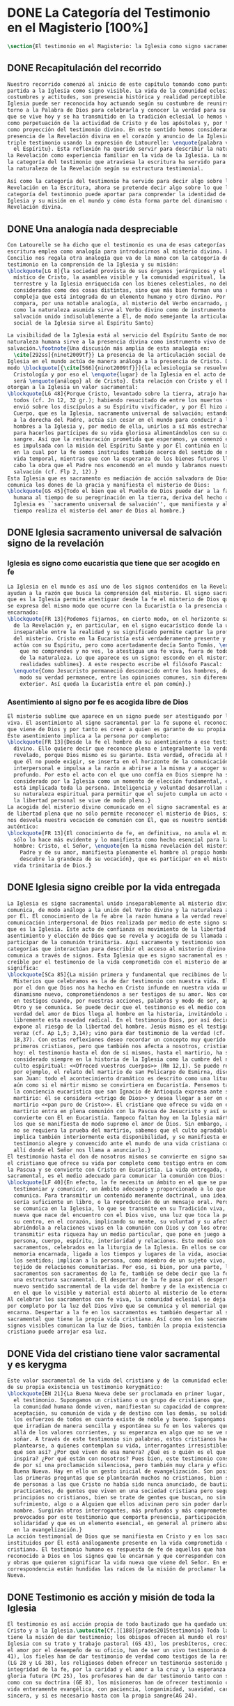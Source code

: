 #+PROPERTY: header-args:latex :tangle ../../tex/ch1/magisterium.tex
# ------------------------------------------------------------------------------------
# San Juan Pablo II, ruega por nosotros
* DONE La Categoría del Testimonio en el Magisterio [100%]
#+BEGIN_SRC latex
  \section{El testimonio en el Magisterio: la Iglesia como signo sacramental}
#+END_SRC
** DONE Recapitulación del recorrido
   CLOSED: [2019-04-15 Mon 10:51]
#+BEGIN_SRC latex
  Nuestro recorrido comenzó al inicio de este capítulo tomando como punto de
  partida a la Iglesia como signo visible. La vida de la comunidad eclesial, sus
  costumbres y actitudes, son presencia histórica y realidad perceptible. La
  Iglesia puede ser reconocida hoy actuando según su costumbre de reunirse en
  torno a la Palabra de Dios para celebrarla y conocer la verdad para su vida. Lo
  que se vive hoy y se ha transmitido en la tradición eclesial lo hemos valorado
  como perpetuación de la actividad de Cristo y de los apóstoles y, por tanto,
  como proyección del testimonio divino. En este sentido hemos considerado la
  presencia de la Revelación divina en el corazón y anuncio de la Iglesia como
  triple testimonio usando la expresión de Latourelle: \enquote{palabra vivida en
    el Espíritu}. Esta reflexión ha querido servir para describir la naturaleza de
  la Revelación como experiencia familiar en la vida de la Iglesia. La noción de
  la categoría del testimonio que atraviesa la escritura ha servido para valorar
  la naturaleza de la Revelación según su estructura testimonial.

  Así como la categoría del testimonio ha servido para decir algo sobre la
  Revelación en la Escritura, ahora se pretende decir algo sobre lo que la
  categoría del testimonio puede aportar para comprender la identidad de la
  Iglesia y su misión en el mundo y cómo ésta forma parte del dinamismo de la
  Revelación divina.
#+END_SRC
** DONE Una analogía nada despreciable 
   CLOSED: [2019-04-15 Mon 10:51]
#+BEGIN_SRC latex
  Con Latourelle se ha dicho que el testimonio es una de esas categorías que la
  escritura emplea como analogía para introducirnos al misterio divino. El
  Concilio nos regala otra analogía que va de la mano con la categoría del
  testimonio en la comprensión de la Iglesia y su misión:
  \blockquote[LG 8]{la sociedad provista de sus órganos jerárquicos y el Cuerpo
    místico de Cristo, la asamblea visible y la comunidad espiritual, la Iglesia
    terrestre y la Iglesia enriquecida con los bienes celestiales, no deben ser
    consideradas como dos cosas distintas, sino que más bien forman una realidad
    compleja que está integrada de un elemento humano y otro divino. Por eso se la
    compara, por una notable analogía, al misterio del Verbo encarnado, pues así
    como la naturaleza asumida sirve al Verbo divino como de instrumento vivo de
    salvación unido indisolublemente a Él, de modo semejante la articulación
    social de la Iglesia sirve al Espíritu Santo}

  La visibilidad de la Iglesia está al servicio del Espíritu Santo de modo que su
  naturaleza humana sirve a la presencia divina como instrumento vivo de
  salvación.\footnote{Una discusión más amplia de esta analogía en:
    \cite[292ss]{ninot2009tf}} La presencia de la articulación social de la
  Iglesia en el mundo actúa de manera análoga a la presencia de Cristo. De este
  modo \blockquote[{\cite[566]{ninot2009tf}}]{la eclesiología se resuelve en la
    Cristología y por eso el \enquote{lugar} de la Iglesia en el acto de creer
    será \enquote{análogo} al de Cristo}. Esta relación con Cristo y el Espíritu
  otorgan a la Iglesia un valor sacramental:
  \blockquote[LG 48]{Porque Cristo, levantado sobre la tierra, atrajo hacia sí a
    todos (cf. Jn 12, 32 gr.); habiendo resucitado de entre los muertos (Rm 6, 9),
    envió sobre los discípulos a su Espíritu vivificador, y por Él hizo a su
    Cuerpo, que es la Iglesia, sacramento universal de salvación; estando sentado
    a la derecha del Padre, actúa sin cesar en el mundo para conducir a los
    hombres a la Iglesia y, por medio de ella, unirlos a sí más estrechamente y
    para hacerlos partícipes de su vida gloriosa alimentándolos con su cuerpo y
    sangre. Así que la restauración prometida que esperamos, ya comenzó en Cristo,
    es impulsada con la misión del Espíritu Santo y por Él continúa en la Iglesia,
    en la cual por la fe somos instruidos también acerca del sentido de nuestra
    vida temporal, mientras que con la esperanza de los bienes futuros llevamos a
    cabo la obra que el Padre nos encomendó en el mundo y labramos nuestra
    salvación (cf. Flp 2, 12).}
  Esta Iglesia que es sacramento es mediación de acción salvadora de Dios;
  comunica los dones de la gracia y manifiesta el misterio de Dios:
  \blockquote[GS 45]{Todo el bien que el Pueblo de Dios puede dar a la familia
    humana al tiempo de su peregrinación en la tierra, deriva del hecho de que la
    Iglesia es ``sacramento universal de salvación'', que manifiesta y al mismo
    tiempo realiza el misterio del amor de Dios al hombre.}
#+END_SRC
** DONE Iglesia sacramento universal de salvación signo de la revelación
   CLOSED: [2019-04-15 Mon 10:51]
*** Iglesia es signo como eucaristía que tiene que ser acogido en fe
#+BEGIN_SRC latex
  La Iglesia en el mundo es así uno de los signos contenidos en la Revelación que
  ayudan a la razón que busca la comprensión del misterio. El signo sacramental
  que es la Iglesia permite atestiguar desde la fe el misterio de Dios que en ella
  se expresa del mismo modo que ocurre con la Eucaristía o la presencia de Cristo
  encarnado:
  \blockquote[FR 13]{Podemos fijarnos, en cierto modo, en el horizonte sacramental
    de la Revelación y, en particular, en el signo eucarístico donde la unidad
    inseparable entre la realidad y su significado permite captar la profundidad
    del misterio. Cristo en la Eucaristía está verdaderamente presente y vivo, y
    actúa con su Espíritu, pero como acertadamente decía Santo Tomás, \enquote{lo
      que no comprendes y no ves, lo atestigua una fe viva, fuera de todo el orden
      de la naturaleza. Lo que aparece es un signo: esconde en el misterio
      realidades sublimes}. A este respecto escribe el filósofo Pascal:
    \enquote{Como Jesucristo permaneció desconocido entre los hombres, del mismo
      modo su verdad permanece, entre las opiniones comunes, sin diferencia
      exterior. Así queda la Eucaristía entre el pan común}.}
#+END_SRC
*** Asentimiento al signo por fe es acogida libre de Dios
#+BEGIN_SRC latex
  El misterio sublime que aparece en un signo puede ser atestiguado por la fe
  viva. El asentimiento al signo sacramental por la fe supone el reconocimiento de
  que viene de Dios y por tanto es creer a quien es garante de su propia verdad.
  Este asentimiento implica a la persona por completo:
  \blockquote[FR 13]{Desde la fe el hombre da su asentimiento a ese testimonio
    divino. Ello quiere decir que reconoce plena e integralmente la verdad de lo
    revelado, porque Dios mismo es su garante. Esta verdad, ofrecida al hombre y
    que él no puede exigir, se inserta en el horizonte de la comunicación
    interpersonal e impulsa a la razón a abrirse a la misma y a acoger su sentido
    profundo. Por esto el acto con el que uno confía en Dios siempre ha sido
    considerado por la Iglesia como un momento de elección fundamental, en la cual
    está implicada toda la persona. Inteligencia y voluntad desarrollan al máximo
    su naturaleza espiritual para permitir que el sujeto cumpla un acto en el cual
    la libertad personal se vive de modo pleno.}
  La acogida del misterio divino comunicado en el signo sacramental es así un acto
  de libertad plena que no sólo permite reconocer el misterio de Dios, sino que
  nos desvela nuestra vocación de comunión con Él, que es nuestro sentido más
  auténtico:
  \blockquote[FR 13]{El conocimiento de fe, en definitiva, no anula el misterio;
    sólo lo hace más evidente y lo manifiesta como hecho esencial para la vida del
    hombre: Cristo, el Señor, \enquote{en la misma revelación del misterio del
      Padre y de su amor, manifiesta plenamente el hombre al propio hombre y le
      descubre la grandeza de su vocación}, que es participar en el misterio de la
    vida trinitaria de Dios.}
#+END_SRC
** DONE Iglesia signo creible por la vida entregada
   CLOSED: [2019-04-15 Mon 10:51]
#+BEGIN_SRC latex
  La Iglesia es signo sacramental unido inseparablemente al misterio divino que
  comunica, de modo análogo a la unión del Verbo divino y la naturaleza asumida
  por Él. El conocimiento de la fe abre la razón humana a la verdad revelada como
  comunicación interpersonal de Dios realizada por medio de este signo sacramental
  que es la Iglesia. Este acto de confianza es movimiento de la libertad como
  asentimiento y elección de Dios que se revela y acogida de su llamada a
  participar de la comunión trinitaria. Aquí sacramento y testimonio son
  categorías que interactúan para describir el acceso al misterio divino que se
  comunica a través de signos. Esta Iglesia que es signo sacramental es signo
  creíble por el testimonio de la vida comprometida con el misterio de amor que
  significa:
  \blockquote[SCa 85]{La misión primera y fundamental que recibimos de los santos
    Misterios que celebramos es la de dar testimonio con nuestra vida. El asombro
    por el don que Dios nos ha hecho en Cristo infunde en nuestra vida un
    dinamismo nuevo, comprometiéndonos a ser testigos de su amor. Nos convertimos
    en testigos cuando, por nuestras acciones, palabras y modo de ser, aparece
    Otro y se comunica. Se puede decir que el testimonio es el medio con el que la
    verdad del amor de Dios llega al hombre en la historia, invitándolo a acoger
    libremente esta novedad radical. En el testimonio Dios, por así decir, se
    expone al riesgo de la libertad del hombre. Jesús mismo es el testigo fiel y
    veraz (cf. Ap 1,5; 3,14); vino para dar testimonio de la verdad (cf. Jn
    18,37). Con estas reflexiones deseo recordar un concepto muy querido por los
    primeros cristianos, pero que también nos afecta a nosotros, cristianos de
    hoy: el testimonio hasta el don de sí mismos, hasta el martirio, ha sido
    considerado siempre en la historia de la Iglesia como la cumbre del nuevo
    culto espiritual: <<Ofreced vuestros cuerpos>> (Rm 12,1). Se puede recordar,
    por ejemplo, el relato del martirio de san Policarpo de Esmirna, discípulo de
    san Juan: todo el acontecimiento dramático es descrito como una liturgia, más
    aún como si el mártir mismo se convirtiera en Eucaristía. Pensemos también en
    la conciencia eucarística que san Ignacio de Antioquía expresa ante su
    martirio: él se considera <<trigo de Dios>> y desea llegar a ser en el
    martirio <<pan puro de Cristo>>. El cristiano que ofrece su vida en el
    martirio entra en plena comunión con la Pascua de Jesucristo y así se
    convierte con Él en Eucaristía. Tampoco faltan hoy en la Iglesia mártires en
    los que se manifiesta de modo supremo el amor de Dios. Sin embargo, aun cuando
    no se requiera la prueba del martirio, sabemos que el culto agradable a Dios
    implica también interiormente esta disponibilidad, y se manifiesta en el
    testimonio alegre y convencido ante el mundo de una vida cristiana coherente
    allí donde el Señor nos llama a anunciarlo.}
  El testimonio hasta el don de nosotros mismos se convierte en signo sacramental,
  el cristiano que ofrece su vida por completo como testigo entra en comunión con
  la Pascua y se convierte con Cristo en Eucaristía. La vida entregada, este signo
  sacramental, es el medio adecuado para comunicar la comunión con Dios:
  \blockquote[LF 40]{En efecto, la fe necesita un ámbito en el que se pueda
    testimoniar y comunicar, un ámbito adecuado y proporcionado a lo que se
    comunica. Para transmitir un contenido meramente doctrinal, una idea, quizás
    sería suficiente un libro, o la reproducción de un mensaje oral. Pero lo que
    se comunica en la Iglesia, lo que se transmite en su Tradición viva, es la luz
    nueva que nace del encuentro con el Dios vivo, una luz que toca la persona en
    su centro, en el corazón, implicando su mente, su voluntad y su afectividad,
    abriéndola a relaciones vivas en la comunión con Dios y con los otros. Para
    transmitir esta riqueza hay un medio particular, que pone en juego a toda la
    persona, cuerpo, espíritu, interioridad y relaciones. Este medio son los
    sacramentos, celebrados en la liturgia de la Iglesia. En ellos se comunica una
    memoria encarnada, ligada a los tiempos y lugares de la vida, asociada a todos
    los sentidos; implican a la persona, como miembro de un sujeto vivo, de un
    tejido de relaciones comunitarias. Por eso, si bien, por una parte, los
    sacramentos son sacramentos de la fe, también se debe decir que la fe tiene
    una estructura sacramental. El despertar de la fe pasa por el despertar de un
    nuevo sentido sacramental de la vida del hombre y de la existencia cristiana,
    en el que lo visible y material está abierto al misterio de lo eterno.}.
  Al celebrar los sacramentos con fe viva, la comunidad eclesial se deja implicar
  por completo por la luz del Dios vivo que se comunica y el memorial que se
  encarna. Despertar a la fe en los sacramentos es también despertar al sentido
  sacramental que tiene la propia vida cristiana. Así como en los sacramentos los
  signos visibles comunican la luz de Dios, también la propia existencia del
  cristiano puede arrojar esa luz.
#+END_SRC
** DONE Vida del cristiano tiene valor sacramental y es kerygma
   CLOSED: [2019-04-15 Mon 10:51]
#+BEGIN_SRC latex
  Este valor sacramental de la vida del cristiano y de la comunidad eclesial hace
  de su propia existencia un testimonio kerygmático:
  \blockquote[EN 21]{La Buena Nueva debe ser proclamada en primer lugar, mediante
    el testimonio. Supongamos un cristiano o un grupo de cristianos que, dentro de
    la comunidad humana donde viven, manifiestan su capacidad de comprensión y de
    aceptación, su comunión de vida y de destino con los demás, su solidaridad en
    los esfuerzos de todos en cuanto existe de noble y bueno. Supongamos además
    que irradian de manera sencilla y espontánea su fe en los valores que van más
    allá de los valores corrientes, y su esperanza en algo que no se ve ni osarían
    soñar. A través de este testimonio sin palabras, estos cristianos hacen
    plantearse, a quienes contemplan su vida, interrogantes irresistibles: ¿Por
    qué son así? ¿Por qué viven de esa manera? ¿Qué es o quién es el que los
    inspira? ¿Por qué están con nosotros? Pues bien, este testimonio constituye ya
    de por sí una proclamación silenciosa, pero también muy clara y eficaz, de la
    Buena Nueva. Hay en ello un gesto inicial de evangelización. Son posiblemente
    las primeras preguntas que se plantearán muchos no cristianos, bien se trate
    de personas a las que Cristo no había sido nunca anunciado, de bautizados no
    practicantes, de gentes que viven en una sociedad cristiana pero según
    principios no cristianos, bien se trate de gentes que buscan, no sin
    sufrimiento, algo o a Alguien que ellos adivinan pero sin poder darle un
    nombre. Surgirán otros interrogantes, más profundos y más comprometedores,
    provocados por este testimonio que comporta presencia, participación,
    solidaridad y que es un elemento esencial, en general al primero absolutamente
    en la evangelización.}
  La acción testimonial de Dios que se manifiesta en Cristo y en los sacramentos
  instituidos por Él está análogamente presente en la vida comprometida del
  cristiano. El testimonio humano es respuesta de fe de aquellos que han
  reconocido a Dios en los signos que le encarnan y que corresponden con palabras
  y obras que quieren significar la vida nueva que viene del Señor. En esta
  correspondencia están hundidas las raíces de la misión de proclamar la Buena
  Nueva.
#+END_SRC
** DONE Testimonio es acción y misión de toda la Iglesia
   CLOSED: [2019-04-15 Mon 10:51]
#+BEGIN_SRC latex
  El testimonio es así acción propia de todo bautizado que ha quedado unido a
  Cristo y a la Iglesia.\autocite[Cf.][188]{prades2015testimonio} Toda la Iglesia
  tiene la misión de dar testimonio; los obispos ofrecen al mundo el rostro de la
  Iglesia con su trato y trabajo pastoral (GS 43), los presbíteros, creciendo en
  el amor por el desempeño de su oficio, han de ser un vivo testimonio de Dios (LG
  41), los fieles han de dar testimonio de verdad como testigos de la resurrección
  (LG 28 y LG 38), los religiosos deben ofrecer un testimonio sostenido por la
  integridad de la fe, por la caridad y el amor a la cruz y la esperanza de la
  gloria futura (PC 25), los profesores han de dar testimonio tanto con su vida
  como con su doctrina (GE 8), los misioneros han de ofrecer testimonio con una
  vida enteramente evangélica, con paciencia, longanimidad, suavidad, caridad
  sincera, y si es necesario hasta con la propia sangre(AG 24).
#+END_SRC
** DONE Iglesia es signo sacramental llamado a la perfección
   CLOSED: [2019-04-15 Mon 10:51]
#+BEGIN_SRC latex
  El signo que es la vida de los cristianos y, por tanto la Iglesia, esta llamado
  a purificarse y crecer. La contradicción entre la fe y la vida de los cristianos
  puede constituir un motivo de tropiezo, en lugar de dar a conocer la luz de
  Dios. El testimonio de la vida entregada, aún cuando ha sido estimado según su
  valor sacramental, es un signo imperfecto que debe ser madurado con una actitud
  vigilante:
  \blockquote[GS 34]{Aunque la Iglesia, por la virtud del Espíritu Santo, se ha
    mantenido como esposa fiel de su Señor y nunca ha cesado de ser signo de
    salvación en el mundo, sabe, sin embargo, muy bien que no siempre, a lo largo
    de su prolongada historia, fueron todos sus miembros, clérigos o laicos,
    fieles al espíritu de Dios. Sabe también la Iglesia que aún hoy día es mucha
    la distancia que se da entre el mensaje que ella anuncia y la fragilidad
    humana de los mensajeros a quienes está confiado el Evangelio. Dejando a un
    lado el juicio de la historia sobre estas deficiencias, debemos, sin embargo,
    tener conciencia de ellas y combatirlas con máxima energía para que no dañen a
    la difusión del Evangelio. De igual manera comprende la Iglesia cuánto le
    queda aún por madurar, por su experiencia de siglos, en la relación que debe
    mantener con el mundo. Dirigida por el Espíritu Santo, la Iglesia, como madre,
    no cesa de ``exhortar a sus hijos a la purificación y a la renovación para que
    brille con mayor claridad la señal de Cristo en el rostro de la Iglesia''}.
  Es así que la vida de la Iglesia es peregrinación de maduración y
  perfeccionamiento sostenida por el Espíritu. Como afirma DV 8: \blockquote{la
    Iglesia, en el decurso de los siglos, tiende constantemente a la plenitud de
    la verdad divina, hasta que en ella se cumplan las palabras de Dios}.
#+END_SRC
** DONE Testimonio es correspondencia entre Dios y el hombre
   CLOSED: [2019-04-15 Mon 10:51]
#+BEGIN_SRC latex
  La categoría del testimonio ha servido para acercarnos a algunos textos
  magisteriales y describir la vida de la Iglesia como signo sacramental. Las
  luminosas palabras de K. Wojtyła pueden servirnos aquí para concluir:
  \blockquote[Para una discusión más amplia de la lectura de Wojtyła véase
  {\cite[194--197]{prades2015testimonio}}]{El significado del testimonio en la
    doctrina del Vaticano~II es explícitamente analógico, puesto que el Concilio
    habla del testimonio de Dios y del hombre, que, de diversa manera, corresponde
    al divino, y a una respuesta multiforme a la revelación. En todo caso, sin
    embargo, la respuesta es testimonio y el testimonio, respuesta.}

  Este recorrido a través de algunos modos de emplear la categoría del testimonio
  en la Escritura y la doctrina magisterial ha servido para describir los
  dinamismos de la Revelación como acción libre y amorosa del Padre encarnada en
  la naturaleza humana asumida por el Verbo y sostenida por la acción interior del
  Espíritu. Esta acción de la libertad divina ha encontrado la correspondencia de
  la libertad humana que acoge la invitación al amor y se compromete por completo
  a la comunión con Dios. Este intercambio testimonial comunica el amor divino.
#+END_SRC
